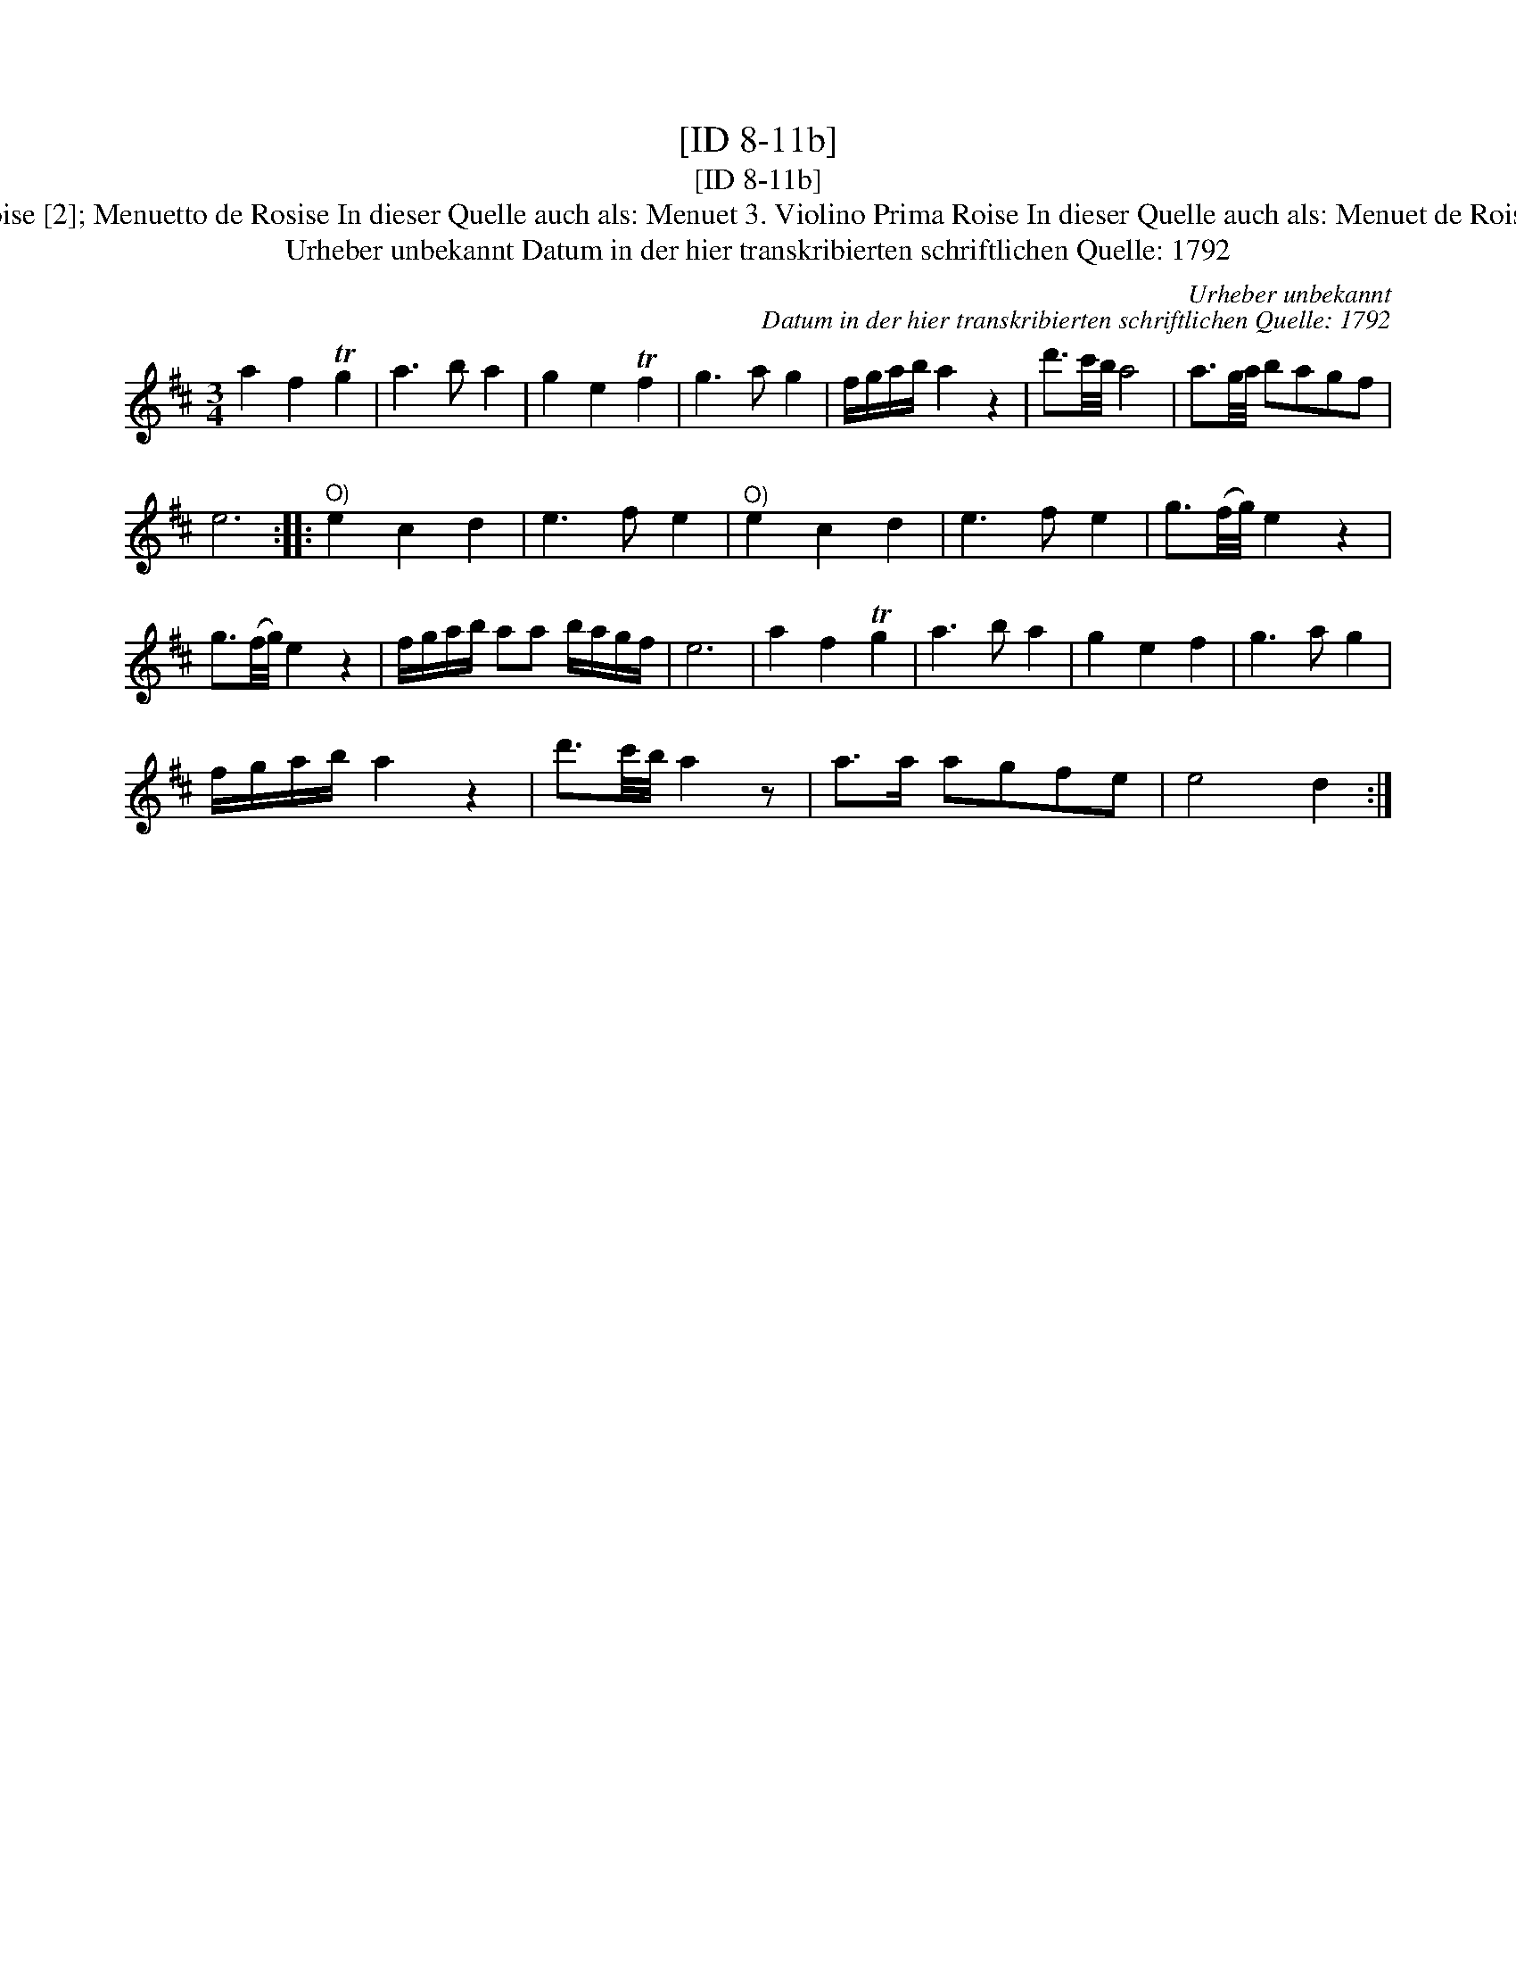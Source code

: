 X:1
T:[ID 8-11b]
T:[ID 8-11b]
T:Bezeichnung standardisiert: Menuet de Roise [2]; Menuetto de Rosise In dieser Quelle auch als: Menuet 3. Violino Prima Roise In dieser Quelle auch als: Menuet de Roise In dieser Quelle auch als: Menuet Roise
T:Urheber unbekannt Datum in der hier transkribierten schriftlichen Quelle: 1792
C:Urheber unbekannt
C:Datum in der hier transkribierten schriftlichen Quelle: 1792
L:1/8
M:3/4
K:D
V:1 treble 
V:1
 a2 f2 Tg2 | a3 b a2 | g2 e2 Tf2 | g3 a g2 | f/g/a/b/ a2 z2 | d'3/2c'/4b/4 a4 | a3/2g/4a/4 bagf | %7
 e6 ::"^O)" e2 c2 d2 | e3 f e2 |"^O)" e2 c2 d2 | e3 f e2 | g3/2(f/4g/4) e2 z2 | %13
 g3/2(f/4g/4) e2 z2 | f/g/a/b/ aa b/a/g/f/ | e6 | a2 f2 Tg2 | a3 b a2 | g2 e2 f2 | g3 a g2 | %20
 f/g/a/b/ a2 z2 | d'3/2c'/4b/4 a2 z | a>a agfe | e4 d2 :| %24

